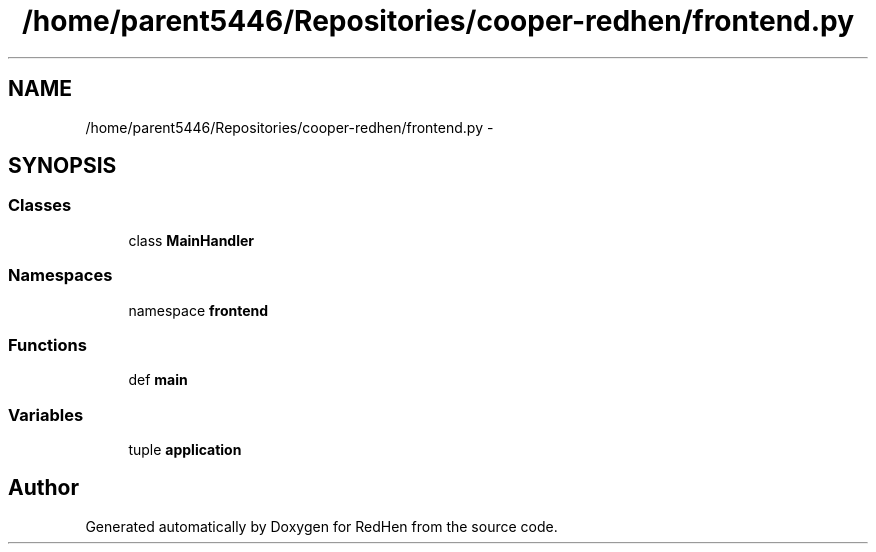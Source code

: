 .TH "/home/parent5446/Repositories/cooper-redhen/frontend.py" 3 "15 Jul 2010" "Version 0.1" "RedHen" \" -*- nroff -*-
.ad l
.nh
.SH NAME
/home/parent5446/Repositories/cooper-redhen/frontend.py \- 
.SH SYNOPSIS
.br
.PP
.SS "Classes"

.in +1c
.ti -1c
.RI "class \fBMainHandler\fP"
.br
.in -1c
.SS "Namespaces"

.in +1c
.ti -1c
.RI "namespace \fBfrontend\fP"
.br
.in -1c
.SS "Functions"

.in +1c
.ti -1c
.RI "def \fBmain\fP"
.br
.in -1c
.SS "Variables"

.in +1c
.ti -1c
.RI "tuple \fBapplication\fP"
.br
.in -1c
.SH "Author"
.PP 
Generated automatically by Doxygen for RedHen from the source code.
